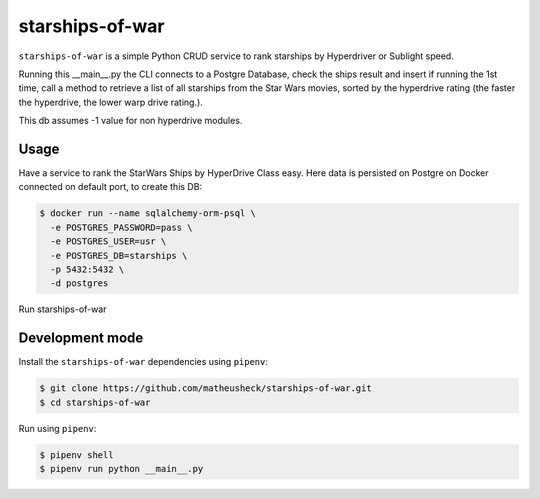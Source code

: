 starships-of-war
========

``starships-of-war`` is a simple Python CRUD service to rank starships by
Hyperdriver or Sublight speed. 

Running this __main__.py the CLI connects to a Postgre Database,
check the ships result and insert if running the 1st time, call a method to retrieve 
a list of all starships from the Star Wars movies, sorted by the hyperdrive rating 
(the faster the hyperdrive, the lower warp drive rating.).

This db assumes -1 value for non hyperdrive modules.



Usage
-----

Have a service to rank the StarWars Ships by HyperDrive Class easy.
Here data is persisted on Postgre on Docker connected on default port, to create this DB:

.. code-block::

    $ docker run --name sqlalchemy-orm-psql \
      -e POSTGRES_PASSWORD=pass \
      -e POSTGRES_USER=usr \
      -e POSTGRES_DB=starships \
      -p 5432:5432 \
      -d postgres

Run starships-of-war

.. _development:

Development mode
-----------

Install the ``starships-of-war`` dependencies using ``pipenv``:

.. code-block:: bash

    $ git clone https://github.com/matheusheck/starships-of-war.git
    $ cd starships-of-war

.. _Use:

Run using ``pipenv``:

.. code-block:: bash

    $ pipenv shell
    $ pipenv run python __main__.py   


